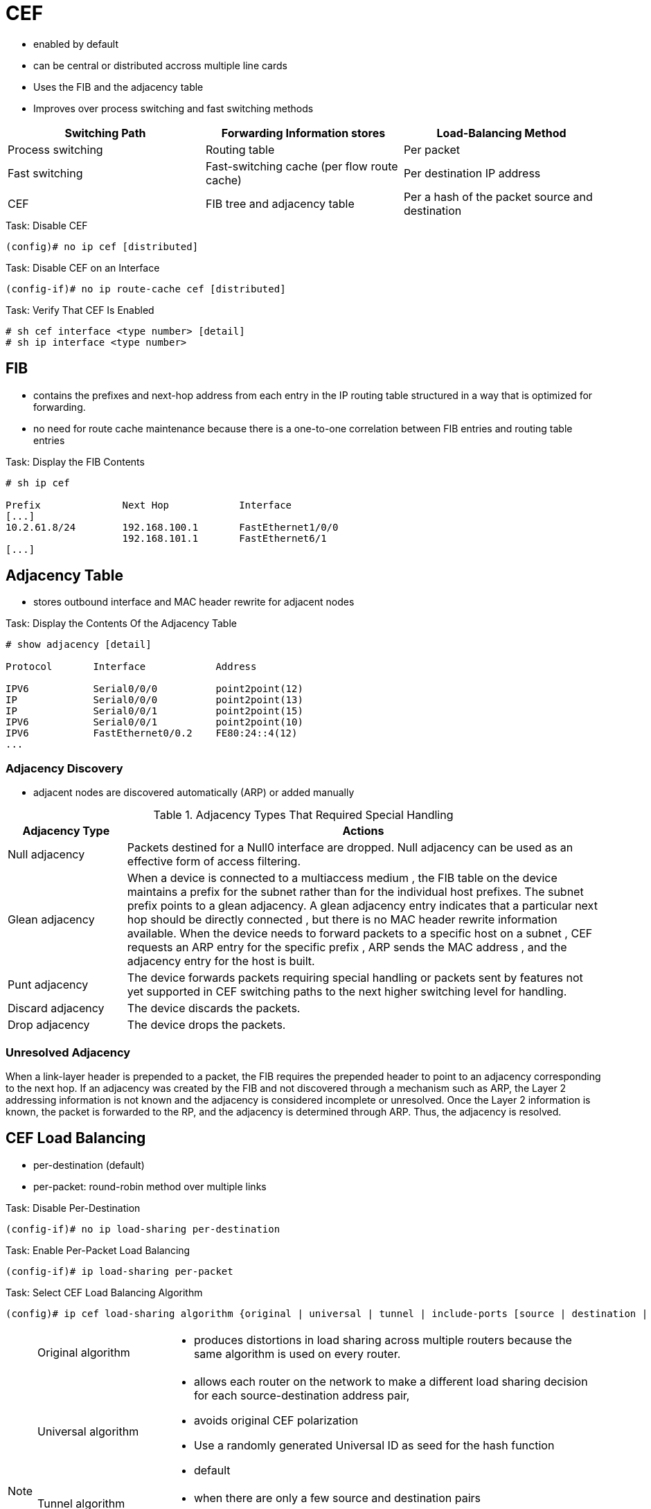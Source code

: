 = CEF

- enabled by default
- can be central or distributed accross multiple line cards
- Uses the FIB and the adjacency table
- Improves over process switching and fast switching methods

,===
Switching Path    , Forwarding Information stores                   , Load-Balancing Method

Process switching , Routing table                                   , Per packet
Fast switching    , Fast-switching cache (per flow route cache)     , Per destination IP address
CEF               , FIB tree and adjacency table                    , Per a hash of the packet source and destination , or per packet
,===

.Task: Disable CEF
----
(config)# no ip cef [distributed]
----

.Task: Disable CEF on an Interface
----
(config-if)# no ip route-cache cef [distributed]
----

.Task: Verify That CEF Is Enabled
----
# sh cef interface <type number> [detail]
# sh ip interface <type number>
----

== FIB

- contains the prefixes and next-hop address from each entry in the IP routing table structured in a way that is optimized for forwarding.
- no need for route cache maintenance because there is a one-to-one correlation between FIB entries and routing table entries

.Task: Display the FIB Contents
----
# sh ip cef

Prefix              Next Hop            Interface
[...]
10.2.61.8/24        192.168.100.1       FastEthernet1/0/0
                    192.168.101.1       FastEthernet6/1
[...]

----

== Adjacency Table

- stores outbound interface and MAC header rewrite for adjacent nodes

.Task: Display the Contents Of the Adjacency Table
----
# show adjacency [detail]

Protocol       Interface            Address

IPV6           Serial0/0/0          point2point(12)
IP             Serial0/0/0          point2point(13)
IP             Serial0/0/1          point2point(15)
IPV6           Serial0/0/1          point2point(10)
IPV6           FastEthernet0/0.2    FE80:24::4(12)
...
----

=== Adjacency Discovery

- adjacent nodes are discovered automatically (ARP) or added manually

.Adjacency Types That Required Special Handling
[cols="20a,80a"]
|===
| Adjacency Type    | Actions

| Null adjacency    | Packets destined for a Null0 interface are dropped.
Null adjacency can be used as an effective form of access filtering.

| Glean adjacency   | When a device is connected to a multiaccess medium
, the FIB table on the device maintains a prefix for the subnet rather than for
the individual host prefixes. The subnet prefix points to a glean adjacency. A
glean adjacency entry indicates that a particular next hop should be directly
connected , but there is no MAC header rewrite information available. When the
device needs to forward packets to a specific host on a subnet , CEF requests an ARP entry for the specific prefix , ARP sends the MAC
address , and the adjacency entry for the host is built.

| Punt adjacency    | The device forwards packets requiring special handling or
packets sent by features not yet supported in CEF switching paths to the next
higher switching level for handling.

| Discard adjacency | The device discards the packets.

| Drop adjacency    | The device drops the packets.
|===

=== Unresolved Adjacency

When a link-layer header is prepended to a packet,
the FIB requires the prepended header to point to an adjacency corresponding to the next hop.
If an adjacency was created by the FIB and not discovered through a mechanism such as ARP,
the Layer 2 addressing information is not known and the adjacency is considered incomplete or unresolved.
Once the Layer 2 information is known, the packet is forwarded to the RP, and the adjacency is determined through ARP.
Thus, the adjacency is resolved.

== CEF Load Balancing

- per-destination (default)
- per-packet: round-robin method over multiple links

.Task: Disable Per-Destination
----
(config-if)# no ip load-sharing per-destination
----

.Task: Enable Per-Packet Load Balancing
----
(config-if)# ip load-sharing per-packet
----


.Task: Select CEF Load Balancing Algorithm
----
(config)# ip cef load-sharing algorithm {original | universal | tunnel | include-ports [source | destination | source destination] }
----
[NOTE]
====
[horizontal ]
Original algorithm::
- produces distortions in load sharing across multiple routers
  because the same algorithm is used on every router.

Universal algorithm::
- allows each router on the network to make a different load sharing decision for each source-destination address pair,
- avoids original CEF polarization
- Use a randomly generated Universal ID as seed for the hash function
- default

Tunnel algorithm::
- when there are only a few source and destination pairs

Include-ports algorithm::
- uses Layer 4 source and destination ports in the load-balancing decision.
- benefits traffic streams running over equal cost paths that are not load shared
  because the majority of the traffic is between peer addresses that use different port numbers, Real-Time Protocol (RTP) streams.
+
GTP-U TEID-Based ECMP Load-Balancing Algorithm::
- for Cisco IOS XE Software
- for mobile devices

====

.Task: Specify custom ID to be used as in the Hash function of the universal algorithm
----
(config)# ip cef load-sharing algorithm universal <id>
----


